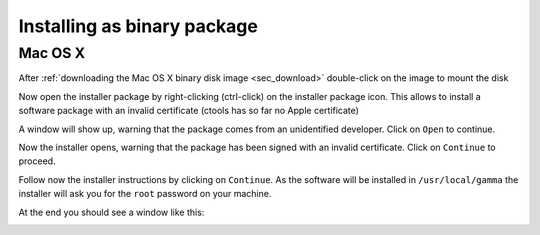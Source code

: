 .. _sec_install_binary:

Installing as binary package
============================

Mac OS X
--------

After :ref:`downloading the Mac OS X binary disk image <sec_download>`
double-click on the image to mount the disk

.. image:: macosx-disk-image.jpg
   :height: 300px
   :alt: Mac OS X binary disk image
   :align: center

Now open the installer package by right-clicking (ctrl-click) on the installer
package icon. This allows to install a software package with an invalid
certificate (ctools has so far no Apple certificate)

.. image:: macosx-open-package.jpg
   :height: 300px
   :alt: Open installer package
   :align: center

A window will show up, warning that the package comes from an unidentified
developer. Click on ``Open`` to continue.

.. image:: macosx-unidentified.jpg
   :height: 200px
   :alt: Unidentified developer warning
   :align: center

Now the installer opens, warning that the package has been signed with an
invalid certificate. Click on ``Continue`` to proceed.

.. image:: macosx-invalid-cert.jpg
   :height: 300px
   :alt: Invalid certificate warning
   :align: center

Follow now the installer instructions by clicking on ``Continue``. As the
software will be installed in ``/usr/local/gamma`` the installer will ask
you for the ``root`` password on your machine.

.. image:: macosx-installer.jpg
   :height: 300px
   :alt: Installer introduction
   :align: center

At the end you should see a window like this:

.. image:: macosx-installed.jpg
   :height: 300px
   :alt: Installer summary
   :align: center

